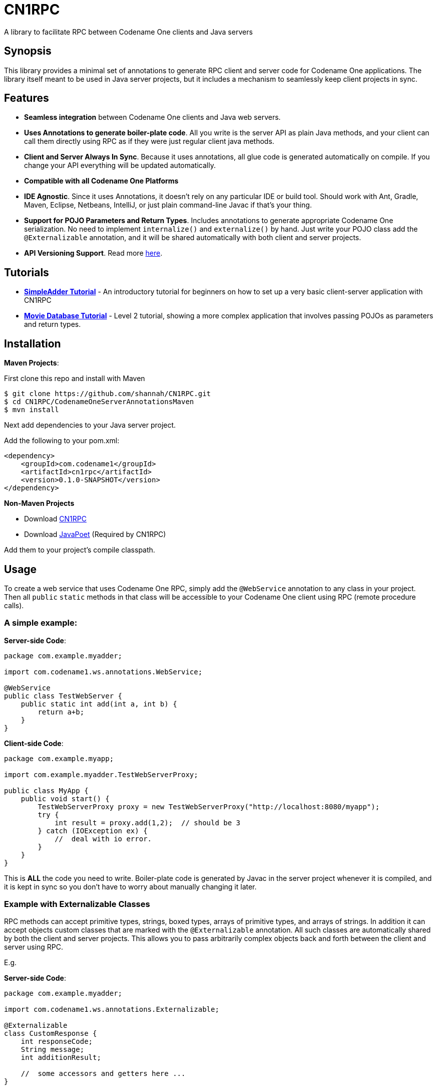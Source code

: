= CN1RPC
A library to facilitate RPC between Codename One clients and Java servers

== Synopsis

This library provides a minimal set of annotations to generate RPC client and server code for Codename One applications.  The library itself meant to be used in Java server projects, but it includes a mechanism to seamlessly keep client projects in sync.

== Features

* **Seamless integration** between Codename One clients and Java web servers.
* **Uses Annotations to generate boiler-plate code**.  All you write is the server API as plain Java methods, and your client can call them directly using RPC as if they were just regular client java methods.
* **Client and Server Always In Sync**.  Because it uses annotations, all glue code is generated automatically on compile. If you change your API everything will be updated automatically.
* **Compatible with all Codename One Platforms**
* **IDE Agnostic**.  Since it uses Annotations, it doesn't rely on any particular IDE or build tool.  Should work with Ant, Gradle, Maven, Eclipse, Netbeans, IntelliJ, or just plain command-line Javac if that's your thing.
* **Support for POJO Parameters and Return Types**.  Includes annotations to generate appropriate Codename One serialization.  No need to implement `internalize()` and `externalize()` by hand.  Just write your POJO class add the `@Externalizable` annotation, and it will be shared automatically with both client and server projects.
* **API Versioning Support**.  Read more https://github.com/shannah/CN1RPC/wiki/Versioning-Externalizables[here].

== Tutorials

* **https://github.com/shannah/CN1RPC/wiki/SimpleAdder-Tutorial[SimpleAdder Tutorial]** - An introductory tutorial for beginners on how to set up a very basic client-server application with CN1RPC
* **https://github.com/shannah/CN1RPC/wiki/Movie-Database-Tutorial[Movie Database Tutorial]** - Level 2 tutorial, showing a more complex application that involves passing POJOs as parameters and return types.

== Installation

**Maven Projects**:

First clone this repo and install with Maven
----
$ git clone https://github.com/shannah/CN1RPC.git
$ cd CN1RPC/CodenameOneServerAnnotationsMaven
$ mvn install
----

Next add dependencies to your Java server project.

Add the following to your pom.xml:

----
<dependency>
    <groupId>com.codename1</groupId>
    <artifactId>cn1rpc</artifactId>
    <version>0.1.0-SNAPSHOT</version>
</dependency>
----

**Non-Maven Projects**

* Download https://github.com/shannah/CN1RPC/raw/master/TestWebApp/lib/cn1rpc-0.1.0-SNAPSHOT.jar[CN1RPC]
* Download https://github.com/shannah/CN1RPC/raw/master/TestWebApp/lib/javapoet-1.2.0-SNAPSHOT.jar[JavaPoet] (Required by CN1RPC)

Add them to your project's compile classpath.


== Usage

To create a web service that uses Codename One RPC, simply add the `@WebService` annotation to any class in your project.  Then all `public` `static` methods in that class will be accessible to your Codename One client using RPC (remote procedure calls).

=== A simple example:

**Server-side Code**:

[source,java]
----
package com.example.myadder;

import com.codename1.ws.annotations.WebService;

@WebService
public class TestWebServer {
    public static int add(int a, int b) {
        return a+b;
    }
}
----

**Client-side Code**:

[source,java]
----
package com.example.myapp;

import com.example.myadder.TestWebServerProxy;

public class MyApp {
    public void start() {
        TestWebServerProxy proxy = new TestWebServerProxy("http://localhost:8080/myapp");
        try {
            int result = proxy.add(1,2);  // should be 3
        } catch (IOException ex) {
            //  deal with io error.
        }
    }
}
----

This is *ALL* the code you need to write.  Boiler-plate code is generated by Javac in the server project whenever it is compiled, and it is kept in sync so you don't have to worry about manually changing it later.

=== Example with Externalizable Classes

RPC methods can accept primitive types, strings, boxed types, arrays of primitive types, and arrays of strings.  In addition it can accept objects custom classes that are marked with the `@Externalizable` annotation.   All such classes are automatically shared by both the client and server projects.  This allows you to pass arbitrarily complex objects back and forth between the client and server using RPC.

E.g.

**Server-side Code**:

[source,java]
----
package com.example.myadder;

import com.codename1.ws.annotations.Externalizable;

@Externalizable
class CustomResponse {
    int responseCode;
    String message;
    int additionResult;
    
    //  some accessors and getters here ...
}
----

[source,java]
----
package com.example.myadder;

import com.codename1.ws.annotations.WebService;

@WebService
public class TestWebServer {
    public static CustomResponse add(int a, int b) {
        int out = a+b;
        
        // Use the ExternalizableFactory class (which is generated inside
        // any package that includes @Externalizable classes to create
        // instances of @Externalizable classes).
        ExternalizableFactory f = new ExternalizableFactory();
        
        CustomResponse response = f.create(CustomResponse.class);
        response.setCode(200);
        response.setMessage("Successfully added two numbers");
        response.setAdditionResult(out);
        return response;
    }
}
----

**Client-side Code**:

[source,java]
----
package com.example.myapp;

import com.example.myadder.TestWebServerProxy;

public class MyApp {
    public void start() {
        TestWebServerProxy proxy = new TestWebServerProxy("http://localhost:8080/myapp");
        try {
            CustomResponse response = proxy.add(1,2);
            response.getCode(); // 200
            response.getMessage(); 
            response.getAdditionResult(); // 3
        } catch (IOException ex) {
            //  deal with io error.
        }
    }
}
----

=== Synchronizing Server and Client Project Classes

The annotation processor handles the generation of all boiler-plate code for both the server and client.  Generated client code is saved to a directory named `cn1-client-generated-sources` inside the server project's `build` directory (as a sibling directory of `generated-sources`).  

You can automatically export the generated client source files to your client project using the `exports` attribute of the `@WebService` annotation.  E.g.

[source,java]
----

@WebService(exports={"/path/to/ClientProject"})
public class TestWebServer {
   ...
}
----

You can also use a relative path (from the "source" directory of the server project).

[source,java]
----

@WebService(exports={"../../../ClientProject"})
public class TestWebServer {
   ...
}
----

=== Versioning

Eventually, you'll face the situation where the client is using older versions of Externalizable classes than the server.  The server needs to be able to read old versions of classes, as well as write old versions so that it can still talk to old clients.  See https://github.com/shannah/CN1RPC/wiki/Versioning-Externalizables[Versioning Executables] to learn how to handle this case.

== Demo Projects

See the https://github.com/shannah/CN1RPC-demos[CN1RPC-demos repository] for demo client-server projects using CN1RPC.

== Troubleshooting & Known Issues

=== 404 Error Trying to Access Servlet 

When you try to run your Java Web Project in Netbeans by clicking the "Run" button, you are unable to access the servlet for your `@WebService` class, even though you are entering the correct URL.  However if you perform a clean build then deploy the .war file to your servlet container, it works fine.

The reason is that there is a bug in Netbeans that causes code generation to break when "Compile on Save" is enabled.

==== Solution

Disable http://wiki.netbeans.org/FaqCompileOnSave[Compile on Save] and "Deploy on Save" in your project.


